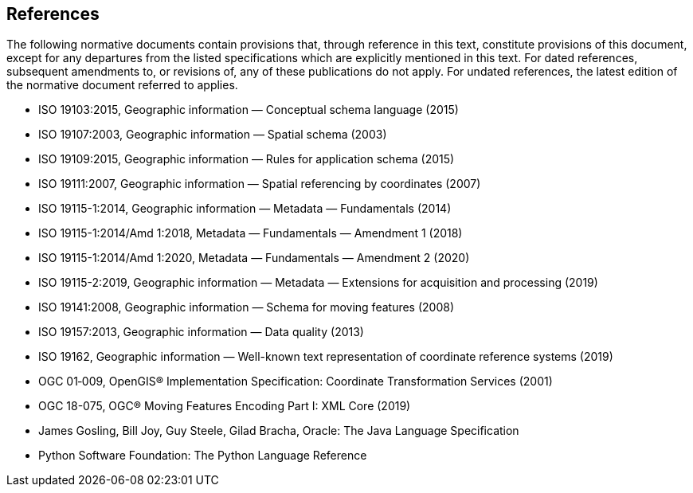 [[references]]
== References
The following normative documents contain provisions that, through reference in this text, constitute provisions of this document,
except for any departures from the listed specifications which are explicitly mentioned in this text.
For dated references, subsequent amendments to, or revisions of, any of these publications do not apply.
For undated references, the latest edition of the normative document referred to applies.

[.bibliography]
* ISO 19103:2015,    Geographic information — Conceptual schema language (2015)
* ISO 19107:2003,    Geographic information — Spatial schema (2003)
* ISO 19109:2015,    Geographic information — Rules for application schema (2015)
* ISO 19111:2007,    Geographic information — Spatial referencing by coordinates (2007)
* ISO 19115-1:2014,  Geographic information — Metadata — Fundamentals (2014)
* ISO 19115-1:2014/Amd 1:2018,  Metadata — Fundamentals — Amendment 1 (2018)
* ISO 19115-1:2014/Amd 1:2020,  Metadata — Fundamentals — Amendment 2 (2020)
* ISO 19115-2:2019,  Geographic information — Metadata — Extensions for acquisition and processing (2019)
* ISO 19141:2008,    Geographic information — Schema for moving features (2008)
* ISO 19157:2013,    Geographic information — Data quality (2013)
* ISO 19162,         Geographic information — Well-known text representation of coordinate reference systems (2019)
* OGC 01‑009, OpenGIS® Implementation Specification: Coordinate Transformation Services (2001)
* OGC 18-075, OGC® Moving Features Encoding Part I: XML Core (2019)
* James Gosling, Bill Joy, Guy Steele, Gilad Bracha, Oracle: The Java Language Specification
* Python Software Foundation: The Python Language Reference
